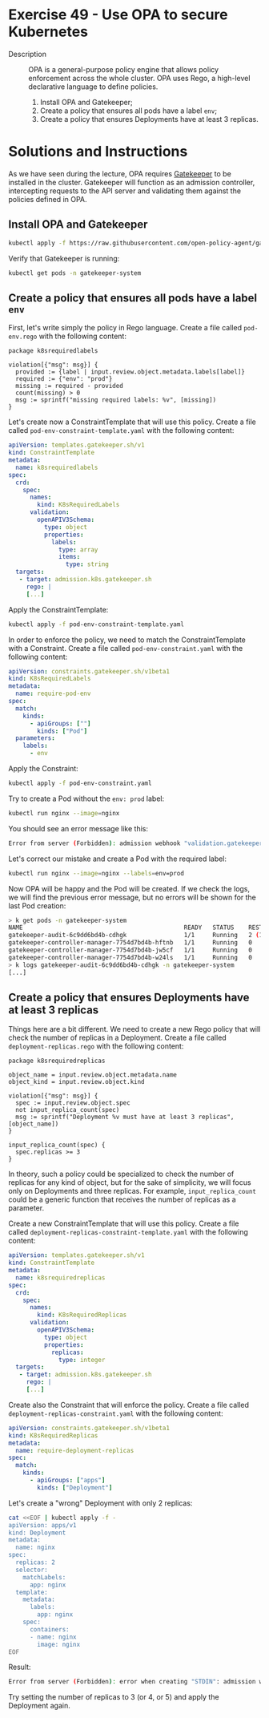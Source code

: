 * Exercise 49 - Use OPA to secure Kubernetes
- Description :: OPA is a general-purpose policy engine that allows policy enforcement
  across the whole cluster. OPA uses Rego, a high-level declarative language to
  define policies.
  1. Install OPA and Gatekeeper;
  2. Create a policy that ensures all pods have a label =env=;
  3. Create a policy that ensures Deployments have at least 3 replicas.

* Solutions and Instructions
As we have seen during the lecture, OPA requires [[https://open-policy-agent.github.io/gatekeeper/website/][Gatekeeper]] to be installed
in the cluster. Gatekeeper will function as an admission controller, intercepting
requests to the API server and validating them against the policies defined in OPA.

** Install OPA and Gatekeeper
#+BEGIN_SRC sh
kubectl apply -f https://raw.githubusercontent.com/open-policy-agent/gatekeeper/v3.15.0/deploy/gatekeeper.yaml
#+END_SRC

Verify that Gatekeeper is running:
#+BEGIN_SRC sh
kubectl get pods -n gatekeeper-system
#+END_SRC

** Create a policy that ensures all pods have a label =env=

First, let's write simply the policy in Rego language. Create a file called =pod-env.rego= with the following content:
#+BEGIN_SRC rego
  package k8srequiredlabels

  violation[{"msg": msg}] {
    provided := {label | input.review.object.metadata.labels[label]}
    required := {"env": "prod"}
    missing := required - provided
    count(missing) > 0
    msg := sprintf("missing required labels: %v", [missing])
  }
#+END_SRC

Let's create now a ConstraintTemplate that will use this policy. Create a file called =pod-env-constraint-template.yaml= with the following content:
#+BEGIN_SRC yaml
apiVersion: templates.gatekeeper.sh/v1
kind: ConstraintTemplate
metadata:
  name: k8srequiredlabels
spec:
  crd:
    spec:
      names:
        kind: K8sRequiredLabels
      validation:
        openAPIV3Schema:
          type: object
          properties:
            labels:
              type: array
              items:
                type: string
  targets:
   - target: admission.k8s.gatekeeper.sh
     rego: |
     [...]
#+END_SRC

Apply the ConstraintTemplate:
#+BEGIN_SRC sh
kubectl apply -f pod-env-constraint-template.yaml
#+END_SRC

In order to enforce the policy, we need to match the ConstraintTemplate with a Constraint. Create a file called =pod-env-constraint.yaml= with the following content:
#+BEGIN_SRC yaml
apiVersion: constraints.gatekeeper.sh/v1beta1
kind: K8sRequiredLabels
metadata:
  name: require-pod-env
spec:
  match:
    kinds:
      - apiGroups: [""]
        kinds: ["Pod"]
  parameters:
    labels:
      - env
#+END_SRC

Apply the Constraint:
#+BEGIN_SRC sh
kubectl apply -f pod-env-constraint.yaml
#+END_SRC

Try to create a Pod without the =env: prod= label:
#+BEGIN_SRC sh
kubectl run nginx --image=nginx
#+END_SRC

You should see an error message like this:
#+BEGIN_SRC sh
Error from server (Forbidden): admission webhook "validation.gatekeeper.sh" denied the request: [require-pod-env] missing required labels: {"env"}
#+END_SRC

Let's correct our mistake and create a Pod with the required label:
#+BEGIN_SRC sh
kubectl run nginx --image=nginx --labels=env=prod
#+END_SRC

Now OPA will be happy and the Pod will be created. If we check the logs, we will find the previous error message, but no errors will be shown for the last Pod creation:
#+BEGIN_SRC sh
> k get pods -n gatekeeper-system
NAME                                             READY   STATUS    RESTARTS      AGE
gatekeeper-audit-6c9dd6bd4b-cdhgk                1/1     Running   2 (11m ago)   11m
gatekeeper-controller-manager-7754d7bd4b-hftnb   1/1     Running   0             11m
gatekeeper-controller-manager-7754d7bd4b-jw5cf   1/1     Running   0             11m
gatekeeper-controller-manager-7754d7bd4b-w24ls   1/1     Running   0             11m
> k logs gatekeeper-audit-6c9dd6bd4b-cdhgk -n gatekeeper-system
[...]
#+END_SRC

** Create a policy that ensures Deployments have *at least* 3 replicas

Things here are a bit different. We need to create a new Rego policy that will check the number of replicas in a Deployment. Create a file called =deployment-replicas.rego= with the following content:
#+BEGIN_SRC rego
package k8srequiredreplicas

object_name = input.review.object.metadata.name
object_kind = input.review.object.kind

violation[{"msg": msg}] {
  spec := input.review.object.spec
  not input_replica_count(spec)
  msg := sprintf("Deployment %v must have at least 3 replicas", [object_name])
}

input_replica_count(spec) {
  spec.replicas >= 3
}
#+END_SRC

In theory, such a policy could be specialized to check the number of replicas for any kind of object, but for the sake of simplicity, we will focus only on Deployments
and three replicas. For example, =input_replica_count= could be a generic function that receives the number of replicas as a parameter.

Create a new ConstraintTemplate that will use this policy. Create a file called =deployment-replicas-constraint-template.yaml= with the following content:
#+BEGIN_SRC yaml
apiVersion: templates.gatekeeper.sh/v1
kind: ConstraintTemplate
metadata:
  name: k8srequiredreplicas
spec:
  crd:
    spec:
      names:
        kind: K8sRequiredReplicas
      validation:
        openAPIV3Schema:
          type: object
          properties:
            replicas:
              type: integer
  targets:
   - target: admission.k8s.gatekeeper.sh
     rego: |
     [...]
#+END_SRC

Create also the Constraint that will enforce the policy. Create a file called =deployment-replicas-constraint.yaml= with the following content:

#+BEGIN_SRC yaml
apiVersion: constraints.gatekeeper.sh/v1beta1
kind: K8sRequiredReplicas
metadata:
  name: require-deployment-replicas
spec:
  match:
    kinds:
      - apiGroups: ["apps"]
        kinds: ["Deployment"]
#+END_SRC

Let's create a "wrong" Deployment with only 2 replicas:
#+BEGIN_SRC sh
cat <<EOF | kubectl apply -f -
apiVersion: apps/v1
kind: Deployment
metadata:
  name: nginx
spec:
  replicas: 2
  selector:
    matchLabels:
      app: nginx
  template:
    metadata:
      labels:
        app: nginx
    spec:
      containers:
      - name: nginx
        image: nginx
EOF
#+END_SRC

Result:
#+BEGIN_SRC sh
Error from server (Forbidden): error when creating "STDIN": admission webhook "validation.gatekeeper.sh" denied the request: [require-deployment-replicas] Deployment nginx must have at least 3 replicas
#+END_SRC

Try setting the number of replicas to 3 (or 4, or 5) and apply the Deployment again. 